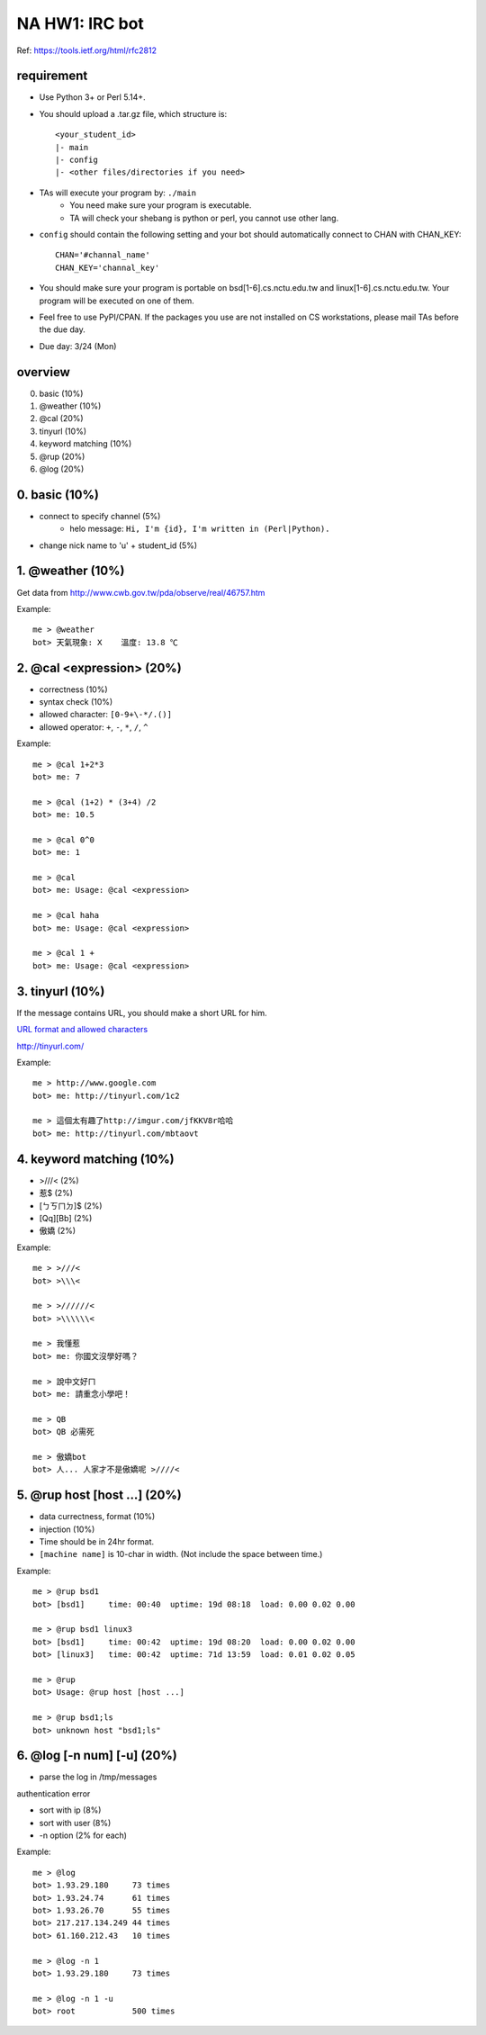 ***************
NA HW1: IRC bot
***************

Ref: https://tools.ietf.org/html/rfc2812

requirement
===========

- Use Python 3+ or Perl 5.14+.
- You should upload a .tar.gz file, which structure is::

    <your_student_id>
    |- main
    |- config
    |- <other files/directories if you need>

- TAs will execute your program by: ``./main``
    - You need make sure your program is executable.
    - TA will check your shebang is python or perl, you cannot use other lang.
    
- ``config`` should contain the following setting and your bot should
  automatically connect to CHAN with CHAN_KEY::

    CHAN='#channal_name'
    CHAN_KEY='channal_key'
    
- You should make sure your program is portable on bsd[1-6].cs.nctu.edu.tw
  and linux[1-6].cs.nctu.edu.tw. Your program will be executed on one of them.

- Feel free to use PyPI/CPAN. If the packages you use are not installed
  on CS workstations, please mail TAs before the due day.

- Due day: 3/24 (Mon)


overview
========

0. basic (10%)
1. @weather (10%)
2. @cal (20%)
3. tinyurl (10%)
4. keyword matching (10%)
5. @rup (20%)
6. @log (20%)


0. basic (10%)
==============

- connect to specify channel (5%)
    - helo message: ``Hi, I'm {id}, I'm written in (Perl|Python).``
- change nick name to 'u' + student_id (5%)


1. @weather (10%)
=================

Get data from http://www.cwb.gov.tw/pda/observe/real/46757.htm

Example::

    me > @weather
    bot> 天氣現象: X    溫度: 13.8 ℃


2. @cal <expression> (20%)
==========================

- correctness (10%)
- syntax check (10%)
- allowed character: ``[0-9+\-*/.()]``
- allowed operator: ``+``, ``-``, ``*``, ``/``, ``^``
  
Example::

    me > @cal 1+2*3
    bot> me: 7

    me > @cal (1+2) * (3+4) /2
    bot> me: 10.5

    me > @cal 0^0
    bot> me: 1

    me > @cal
    bot> me: Usage: @cal <expression>

    me > @cal haha
    bot> me: Usage: @cal <expression>

    me > @cal 1 +
    bot> me: Usage: @cal <expression>


3. tinyurl (10%)
================

If the message contains URL, you should make a short URL for him.

`URL format and allowed characters
<http://en.wikipedia.org/wiki/Uniform_resource_locator>`_

http://tinyurl.com/

Example::

    me > http://www.google.com
    bot> me: http://tinyurl.com/1c2

    me > 這個太有趣了http://imgur.com/jfKKV8r哈哈
    bot> me: http://tinyurl.com/mbtaovt


4. keyword matching (10%)
=========================

- >///< (2%)
- 惹$ (2%)
- [ㄅㄎㄇㄉ]$ (2%)
- [Qq][Bb] (2%)
- 傲嬌 (2%)

Example::

    me > >///<
    bot> >\\\<

    me > >//////<
    bot> >\\\\\\<

    me > 我懂惹
    bot> me: 你國文沒學好嗎？

    me > 說中文好ㄇ
    bot> me: 請重念小學吧！

    me > QB
    bot> QB 必需死

    me > 傲嬌bot
    bot> 人... 人家才不是傲嬌呢 >////<

    
5. @rup host [host ...] (20%)
=============================

- data currectness, format (10%)
- injection (10%)
  
- Time should be in 24hr format.
- ``[machine name]`` is 10-char in width. (Not include the space between time.)

Example::

    me > @rup bsd1
    bot> [bsd1]     time: 00:40  uptime: 19d 08:18  load: 0.00 0.02 0.00

    me > @rup bsd1 linux3
    bot> [bsd1]     time: 00:42  uptime: 19d 08:20  load: 0.00 0.02 0.00
    bot> [linux3]   time: 00:42  uptime: 71d 13:59  load: 0.01 0.02 0.05

    me > @rup
    bot> Usage: @rup host [host ...]

    me > @rup bsd1;ls
    bot> unknown host "bsd1;ls"


6. @log [-n num] [-u] (20%)
===========================

- parse the log in /tmp/messages

========== ===================================
-n num     number of output. default = 5
-u         sort by user instead of ip address.
========== ===================================
authentication error

- sort with ip (8%)
- sort with user (8%)
- -n option (2% for each)

Example::

    me > @log
    bot> 1.93.29.180     73 times
    bot> 1.93.24.74      61 times
    bot> 1.93.26.70      55 times
    bot> 217.217.134.249 44 times
    bot> 61.160.212.43   10 times

    me > @log -n 1
    bot> 1.93.29.180     73 times

    me > @log -n 1 -u
    bot> root            500 times


